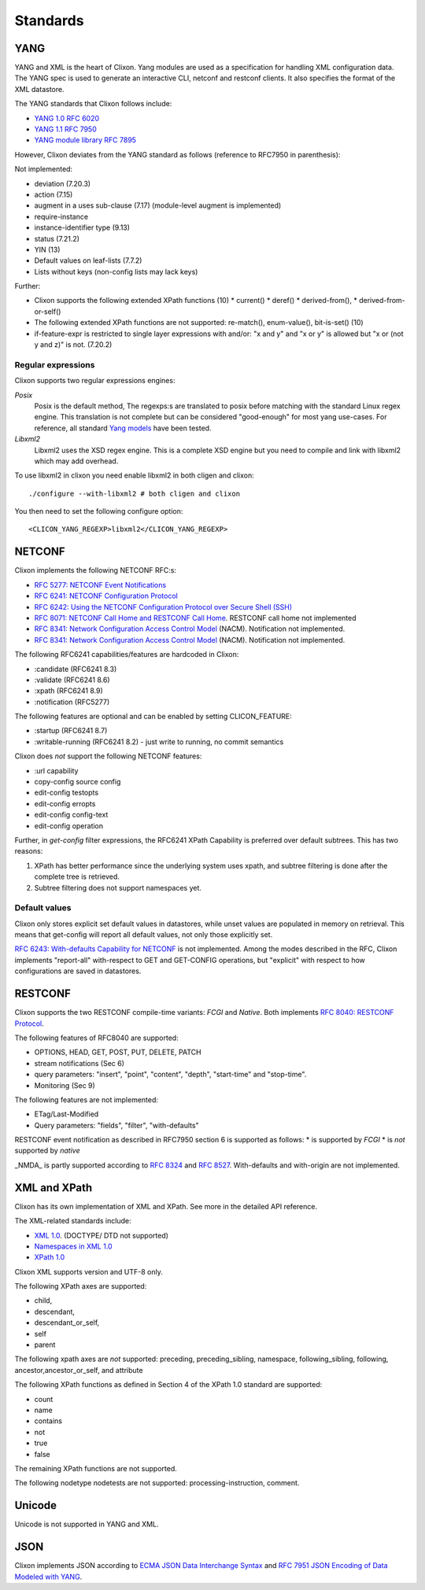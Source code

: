 .. _clixon_standards:

Standards
=========

YANG
----

YANG and XML is the heart of Clixon.  Yang modules are used as a
specification for handling XML configuration data. The YANG spec is
used to generate an interactive CLI, netconf and restconf clients. It
also specifies the format of the XML datastore.

The YANG standards that Clixon follows include:

* `YANG 1.0 RFC 6020 <https://www.rfc-editor.org/rfc/rfc6020.txt>`_
* `YANG 1.1 RFC 7950 <https://www.rfc-editor.org/rfc/rfc7950.txt>`_
* `YANG module library RFC 7895 <http://www.rfc-editor.org/rfc/rfc7895.txt>`_

However, Clixon deviates from the YANG standard as follows (reference to RFC7950 in parenthesis):

Not implemented:

* deviation (7.20.3)
* action (7.15)
* augment in a uses sub-clause (7.17) (module-level augment is implemented)
* require-instance
* instance-identifier type (9.13)
* status (7.21.2)
* YIN (13)
* Default values on leaf-lists (7.7.2)
* Lists without keys (non-config lists may lack keys)

Further:

* Clixon supports the following extended XPath functions (10)
  * current()
  * deref()
  * derived-from(),
  * derived-from-or-self() 
* The following extended XPath functions are not supported: re-match(), enum-value(), bit-is-set() (10)
* if-feature-expr is restricted to single layer expressions with and/or: "x and y" and "x or y" is allowed but "x or (not y and z)" is not. (7.20.2)

Regular expressions
^^^^^^^^^^^^^^^^^^^
Clixon supports two regular expressions engines:

`Posix`
   Posix is the default method, The regexps:s are translated to posix before matching with the standard Linux regex engine. This translation is not complete but can be considered "good-enough" for most yang use-cases. For reference, all standard `Yang models <https://github.com/YangModels/yang>`_ have been tested.
`Libxml2`
   Libxml2  uses the XSD regex engine. This is a complete XSD engine but you need to compile and link with libxml2 which may add overhead.

To use libxml2 in clixon you need enable libxml2 in both cligen and clixon:
::
   
  ./configure --with-libxml2 # both cligen and clixon

You then need to set the following configure option:
::

  <CLICON_YANG_REGEXP>libxml2</CLICON_YANG_REGEXP>


NETCONF
-------
Clixon implements the following NETCONF RFC:s:

* `RFC 5277: NETCONF Event Notifications <http://www.rfc-editor.org/rfc/rfc5277.txt>`_
* `RFC 6241: NETCONF Configuration Protocol <http://www.rfc-editor.org/rfc/rfc6241.txt>`_
* `RFC 6242: Using the NETCONF Configuration Protocol over Secure Shell (SSH) <http://www.rfc-editor.org/rfc/rfc6242.txt>`_
* `RFC 8071: NETCONF Call Home and RESTCONF Call Home <http://www.rfc-editor.org/rfc/rfc8071.txt>`_. RESTCONF call home not implemented
* `RFC 8341: Network Configuration Access Control Model <http://www.rfc-editor.org/rfc/rfc8341.txt>`_ (NACM). Notification not implemented.
* `RFC 8341: Network Configuration Access Control Model <http://www.rfc-editor.org/rfc/rfc8341.txt>`_ (NACM). Notification not implemented.

The following RFC6241 capabilities/features are hardcoded in Clixon:

* :candidate (RFC6241 8.3)
* :validate (RFC6241 8.6)
* :xpath (RFC6241 8.9)
* :notification (RFC5277)

The following features are optional and can be enabled by setting CLICON_FEATURE:

* :startup (RFC6241 8.7)
* :writable-running (RFC6241 8.2) - just write to running, no commit semantics

Clixon does *not* support the following NETCONF features:

* :url capability
* copy-config source config
* edit-config testopts 
* edit-config erropts
* edit-config config-text
* edit-config operation

Further, in `get-config` filter expressions, the RFC6241 XPath
Capability is preferred over default subtrees. This has two reasons:

1. XPath has better performance since the underlying system uses xpath, and subtree filtering is done after the complete tree is retrieved.
2. Subtree filtering does not support namespaces yet.

Default values
^^^^^^^^^^^^^^

Clixon only stores explicit set default values in datastores, while unset values are populated in memory on retrieval. This means that get-config will report all default values, not only those explicitly set. 

`RFC 6243: With-defaults Capability for NETCONF <http://www.rfc-editor.org/rfc/rfc6243.txt>`_ is not implemented. Among the modes described in the RFC, Clixon implements "report-all" with-respect to GET and GET-CONFIG operations, but "explicit" with respect to how configurations are saved in datastores.

RESTCONF
--------

Clixon supports the two RESTCONF compile-time variants: *FCGI* and *Native*. Both implements `RFC 8040: RESTCONF Protocol <https://www.rfc-editor.org/rfc/rfc8040.txt>`_.

The following features of RFC8040 are supported:

* OPTIONS, HEAD, GET, POST, PUT, DELETE, PATCH
* stream notifications (Sec 6)
* query parameters: "insert", "point", "content", "depth", "start-time" and "stop-time".
* Monitoring (Sec 9)

The following features are not implemented:

* ETag/Last-Modified
* Query parameters: "fields", "filter", "with-defaults"

RESTCONF event notification as described in RFC7950 section 6 is supported as follows:
* is supported by *FCGI* 
* is *not* supported by *native* 

_NMDA_ is partly supported according to `RFC 8324 <https://tools.ietf.org/html/rfc8342>`_ and `RFC 8527 <https://tools.ietf.org/html/rfc8527>`_. With-defaults and with-origin are not implemented.
  
XML and XPath
-------------
Clixon has its own implementation of XML and XPath. See more in the detailed API reference.

The XML-related standards include:

* `XML 1.0 <https://www.w3.org/TR/2008/REC-xml-20081126>`_. (DOCTYPE/ DTD not supported)
* `Namespaces in XML 1.0 <https://www.w3.org/TR/2009/REC-xml-names-20091208>`_
* `XPath 1.0 <https://www.w3.org/TR/xpath-10>`_
       
Clixon XML supports version and UTF-8 only.

The following XPath axes are supported:

* child,
* descendant,
* descendant_or_self,
* self
* parent

The following xpath axes are *not* supported: preceding, preceding_sibling, namespace, following_sibling, following, ancestor,ancestor_or_self, and attribute

The following XPath functions as defined in Section 4 of the XPath 1.0 standard are supported:

* count
* name
* contains
* not
* true
* false

The remaining XPath functions are not supported. 

The following nodetype nodetests are not supported: processing-instruction, comment.

Unicode
-------
Unicode is not supported in YANG and XML.

JSON
----

Clixon implements JSON according to  `ECMA JSON Data Interchange Syntax <http://www.ecma-international.org/publications/files/ECMA-ST/ECMA-404.pdf>`_ and  `RFC 7951 JSON Encoding of Data Modeled with YANG <https://www.rfc-editor.org/rfc/rfc8040.txt>`_.
